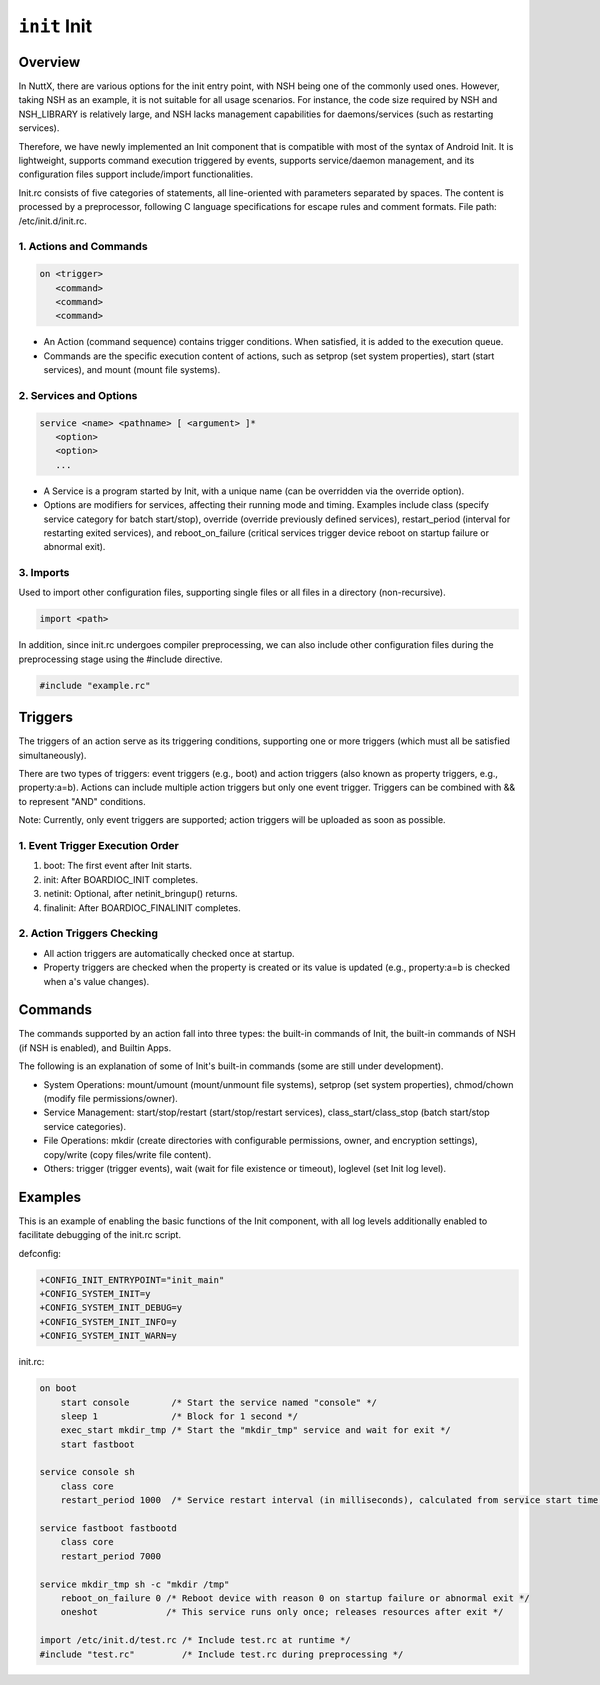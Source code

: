 ======================
``init`` Init
======================

Overview
========

In NuttX, there are various options for the init entry point, with NSH being
one of the commonly used ones. However, taking NSH as an example, it is not
suitable for all usage scenarios. For instance, the code size required by
NSH and NSH_LIBRARY is relatively large, and NSH lacks management
capabilities for daemons/services (such as restarting services).

Therefore, we have newly implemented an Init component that is compatible
with most of the syntax of Android Init. It is lightweight, supports
command execution triggered by events, supports service/daemon management,
and its configuration files support include/import functionalities.

Init.rc consists of five categories of statements, all line-oriented with
parameters separated by spaces. The content is processed by a preprocessor,
following C language specifications for escape rules and comment formats.
File path: /etc/init.d/init.rc.

1. Actions and Commands
-----------------------
.. code-block::

    on <trigger>
       <command>
       <command>
       <command>

- An Action (command sequence) contains trigger conditions. When satisfied,
  it is added to the execution queue.
- Commands are the specific execution content of actions, such as setprop
  (set system properties), start (start services), and mount (mount file
  systems).

2. Services and Options
-----------------------
.. code-block::

    service <name> <pathname> [ <argument> ]*
       <option>
       <option>
       ...

- A Service is a program started by Init, with a unique name (can be overridden
  via the override option).
- Options are modifiers for services, affecting their running mode and timing.
  Examples include class (specify service category for batch start/stop),
  override (override previously defined services), restart_period (interval
  for restarting exited services), and reboot_on_failure (critical services
  trigger device reboot on startup failure or abnormal exit).

3. Imports
----------
Used to import other configuration files, supporting single files or all files
in a directory (non-recursive).

.. code-block::

    import <path>

In addition, since init.rc undergoes compiler preprocessing, we can also
include other configuration files during the preprocessing stage using
the #include directive.

.. code-block::

    #include "example.rc"

Triggers
========

The triggers of an action serve as its triggering conditions, supporting
one or more triggers (which must all be satisfied simultaneously).

There are two types of triggers: event triggers (e.g., boot) and action
triggers (also known as property triggers, e.g., property:a=b). Actions can
include multiple action triggers but only one event trigger. Triggers can be
combined with && to represent "AND" conditions.

Note: Currently, only event triggers are supported; action triggers will be
uploaded as soon as possible.

1. Event Trigger Execution Order
--------------------------------
1. boot: The first event after Init starts.
2. init: After BOARDIOC_INIT completes.
3. netinit: Optional, after netinit_bringup() returns.
4. finalinit: After BOARDIOC_FINALINIT completes.

2. Action Triggers Checking
---------------------------
- All action triggers are automatically checked once at startup.
- Property triggers are checked when the property is created or its value
  is updated (e.g., property:a=b is checked when a's value changes).

Commands
========
The commands supported by an action fall into three types: the built-in
commands of Init, the built-in commands of NSH (if NSH is enabled), and
Builtin Apps.

The following is an explanation of some of Init's built-in commands
(some are still under development).

- System Operations: mount/umount (mount/unmount file systems), setprop
  (set system properties), chmod/chown (modify file permissions/owner).
- Service Management: start/stop/restart (start/stop/restart services),
  class_start/class_stop (batch start/stop service categories).
- File Operations: mkdir (create directories with configurable permissions,
  owner, and encryption settings), copy/write (copy files/write file content).
- Others: trigger (trigger events), wait (wait for file existence or timeout),
  loglevel (set Init log level).

Examples
========
This is an example of enabling the basic functions of the Init component,
with all log levels additionally enabled to facilitate debugging of the
init.rc script.

defconfig:

.. code-block:: diff

    +CONFIG_INIT_ENTRYPOINT="init_main"
    +CONFIG_SYSTEM_INIT=y
    +CONFIG_SYSTEM_INIT_DEBUG=y
    +CONFIG_SYSTEM_INIT_INFO=y
    +CONFIG_SYSTEM_INIT_WARN=y

init.rc:

.. code-block::

    on boot
        start console        /* Start the service named "console" */
        sleep 1              /* Block for 1 second */
        exec_start mkdir_tmp /* Start the "mkdir_tmp" service and wait for exit */
        start fastboot

    service console sh
        class core
        restart_period 1000  /* Service restart interval (in milliseconds), calculated from service start time */

    service fastboot fastbootd
        class core
        restart_period 7000

    service mkdir_tmp sh -c "mkdir /tmp"
        reboot_on_failure 0 /* Reboot device with reason 0 on startup failure or abnormal exit */
        oneshot             /* This service runs only once; releases resources after exit */

    import /etc/init.d/test.rc /* Include test.rc at runtime */
    #include "test.rc"         /* Include test.rc during preprocessing */
